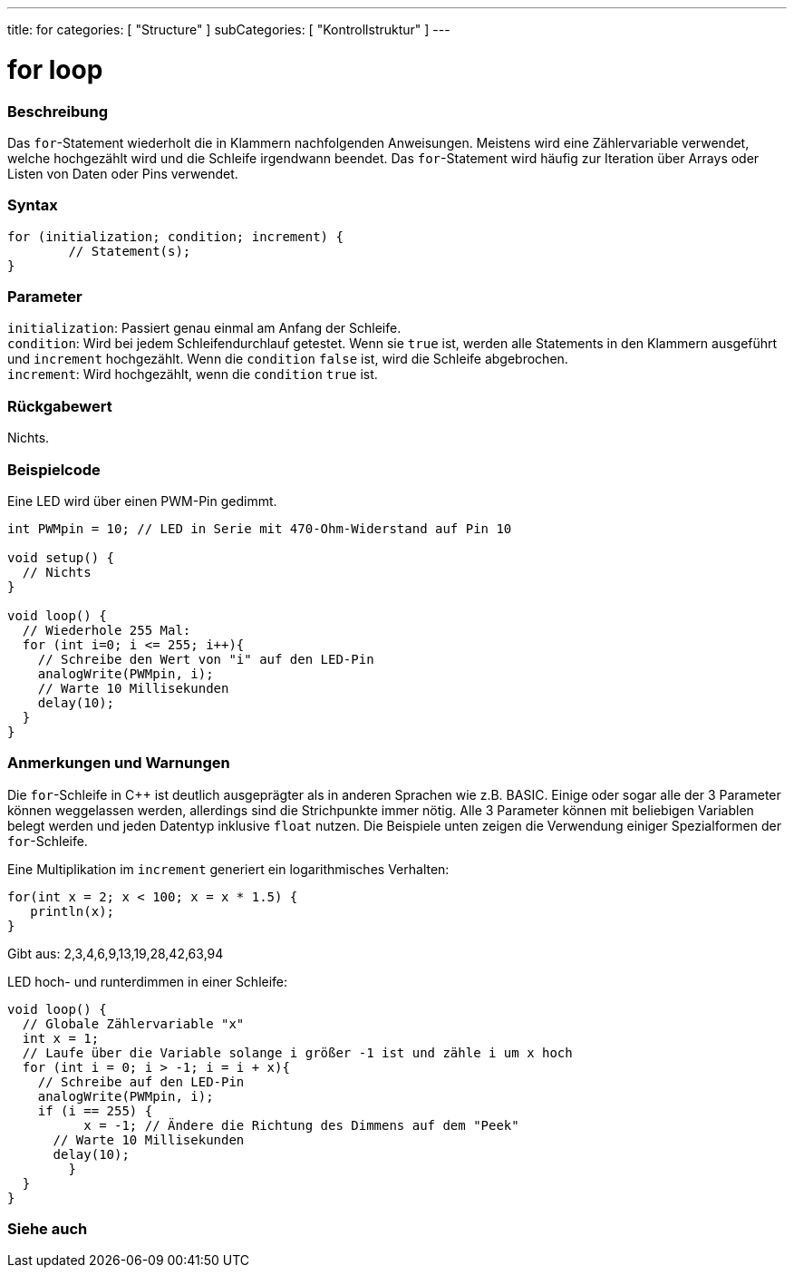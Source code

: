 ---
title: for
categories: [ "Structure" ]
subCategories: [ "Kontrollstruktur" ]
---





= for loop


// OVERVIEW SECTION STARTS
[#overview]
--

[float]
=== Beschreibung
Das `for`-Statement wiederholt die in Klammern nachfolgenden Anweisungen. Meistens wird eine Zählervariable verwendet, welche hochgezählt wird und die Schleife irgendwann beendet.
Das `for`-Statement wird häufig zur Iteration über Arrays oder Listen von Daten oder Pins verwendet.
[%hardbreaks]


[float]
=== Syntax
[source,arduino]
----
for (initialization; condition; increment) {
	// Statement(s);
}
----

[float]
=== Parameter
`initialization`: Passiert genau einmal am Anfang der Schleife. +
`condition`: Wird bei jedem Schleifendurchlauf getestet. Wenn sie `true` ist, werden alle Statements in den Klammern ausgeführt und `increment` hochgezählt. Wenn
			 die `condition` `false` ist, wird die Schleife abgebrochen. +
`increment`: Wird hochgezählt, wenn die `condition` `true` ist.


[float]
=== Rückgabewert
Nichts.

--
// OVERVIEW SECTION ENDS




// HOW TO USE SECTION STARTS
[#howtouse]
--

[float]
=== Beispielcode
// Describe what the example code is all about and add relevant code   ►►►►► THIS SECTION IS MANDATORY ◄◄◄◄◄
Eine LED wird über einen PWM-Pin gedimmt.

[source,arduino]
----
int PWMpin = 10; // LED in Serie mit 470-Ohm-Widerstand auf Pin 10

void setup() {
  // Nichts
}

void loop() {
  // Wiederhole 255 Mal:
  for (int i=0; i <= 255; i++){
    // Schreibe den Wert von "i" auf den LED-Pin
    analogWrite(PWMpin, i);
    // Warte 10 Millisekunden
    delay(10);
  }
}
----
[%hardbreaks]

[float]
=== Anmerkungen und Warnungen
Die `for`-Schleife in C++ ist deutlich ausgeprägter als in anderen Sprachen wie z.B. BASIC. Einige oder sogar alle der 3 Parameter können weggelassen werden,
allerdings sind die Strichpunkte immer nötig. Alle 3 Parameter können mit beliebigen Variablen belegt werden und jeden Datentyp inklusive `float` nutzen.
Die Beispiele unten zeigen die Verwendung einiger Spezialformen der `for`-Schleife.
[%hardbreaks]

Eine Multiplikation im `increment` generiert ein logarithmisches Verhalten:

[source,arduino]
----
for(int x = 2; x < 100; x = x * 1.5) {
   println(x);
}
----

Gibt aus: 2,3,4,6,9,13,19,28,42,63,94
[%hardbreaks]

LED hoch- und runterdimmen in einer Schleife:

[source,arduino]
----
void loop() {
  // Globale Zählervariable "x"
  int x = 1;
  // Laufe über die Variable solange i größer -1 ist und zähle i um x hoch
  for (int i = 0; i > -1; i = i + x){
    // Schreibe auf den LED-Pin
    analogWrite(PWMpin, i);
    if (i == 255) {
	  x = -1; // Ändere die Richtung des Dimmens auf dem "Peek"
      // Warte 10 Millisekunden
      delay(10);
	}
  }
}
----


--
// HOW TO USE SECTION ENDS


// SEE ALSO SECTION BEGINS
[#see_also]
--

[float]
=== Siehe auch

[role="language"]

--
// SEE ALSO SECTION ENDS
